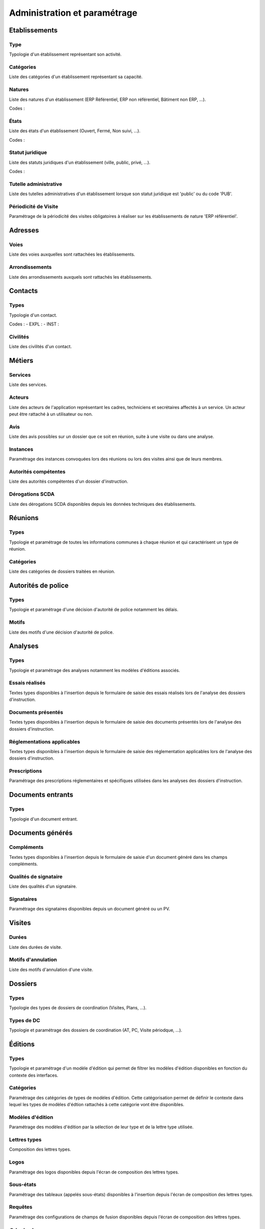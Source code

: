 #############################
Administration et paramétrage
#############################


Etablissements
==============

Type
----

Typologie d'un établissement représentant son activité.


Catégories
----------

Liste des catégories d'un établissement représentant sa capacité.


Natures
-------

Liste des natures d'un établissement (ERP Référentiel, ERP non référentiel, Bâtiment non ERP, ...).

Codes :
 

États
-----

Liste des états d'un établissement (Ouvert, Fermé, Non suivi, ...).

Codes :


Statut juridique
----------------

Liste des statuts juridiques d'un établissement (ville, public, privé, ...).

Codes :


Tutelle administrative
----------------------

Liste des tutelles administratives d'un établissement lorsque son statut juridique est 'public' ou du code 'PUB'.


Périodicité de Visite
---------------------

Paramétrage de la périodicité des visites obligatoires à réaliser sur les établissements de nature 'ERP référentiel'.


Adresses
========

Voies
-----

Liste des voies auxquelles sont rattachées les établissements.


Arrondissements
---------------

Liste des arrondissements auxquels sont rattachés les établissements.


Contacts
========

Types
-----

Typologie d'un contact.

Codes :
- EXPL : 
- INST : 


Civilités
---------

Liste des civilités d'un contact.


Métiers
=======

Services
--------

Liste des services.


Acteurs
-------

Liste des acteurs de l'application représentant les cadres, techniciens et secrétaires affectés à un service. Un acteur peut être rattaché à un utilisateur ou non.


Avis
----

Liste des avis possibles sur un dossier que ce soit en réunion, suite à une visite ou dans une analyse.


Instances
---------

Paramétrage des instances convoquées lors des réunions ou lors des visites ainsi que de leurs membres.


Autorités compétentes
---------------------

Liste des autorités compétentes d'un dossier d'instruction.


Dérogations SCDA
----------------

Liste des dérogations SCDA disponibles depuis les données techniques des établissements.


Réunions
========

Types
-----

Typologie et paramétrage de toutes les informations communes à chaque réunion et qui caractérisent un type de réunion.


Catégories
----------

Liste des catégories de dossiers traitées en réunion.


Autorités de police
===================

Types
-----

Typologie et paramétrage d'une décision d'autorité de police notamment les délais.


Motifs
------

Liste des motifs d'une décision d'autorité de police.


Analyses
========

Types
-----

Typologie et paramétrage des analyses notamment les modèles d'éditions associés.


Essais réalisés
---------------

Textes types disponibles à l'insertion depuis le formulaire de saisie des essais réalisés lors de l'analyse des dossiers d'instruction.


Documents présentés
-------------------

Textes types disponibles à l'insertion depuis le formulaire de saisie des documents présentés lors de l'analyse des dossiers d'instruction.


Réglementations applicables
---------------------------

Textes types disponibles à l'insertion depuis le formulaire de saisie des réglementation applicables lors de l'analyse des dossiers d'instruction.


Prescriptions
-------------

Paramétrage des prescriptions réglementaires et spécifiques utilisées dans les analyses des dossiers d'instruction.


Documents entrants
==================

Types
-----

Typologie d'un document entrant.


Documents générés
=================

Compléments
-----------

Textes types disponibles à l'insertion depuis le formulaire de saisie d'un document généré dans les champs compléments.


Qualités de signataire
----------------------

Liste des qualités d'un signataire.


Signataires
-----------

Paramétrage des signataires disponibles depuis un document généré ou un PV.


Visites
=======

Durées
------

Liste des durées de visite.


Motifs d'annulation
-------------------

Liste des motifs d'annulation d'une visite.


Dossiers
========

Types
-----

Typologie des types de dossiers de coordination (Visites, Plans, ...).


Types de DC
-----------

Typologie et paramétrage des dossiers de coordination (AT, PC, Visite périodque, ...).


Éditions
========

Types
-----

Typologie et paramétrage d'un modèle d'édition qui permet de filtrer les modèles d'édition disponibles en fonction du contexte des interfaces.


Catégories
----------

Paramétrage des catégories de types de modèles d'édition. Cette catégorisation permet de définir le contexte dans lequel les types de modèles d'édtion rattachés à cette catégorie vont être disponibles.


Modèles d'édition
-----------------

Paramétrage des modèles d'édition par la sélection de leur type et de la lettre type utilisée.


Lettres types
-------------

Composition des lettres types.


Logos
-----

Paramétrage des logos disponibles depuis l'écran de composition des lettres types.


Sous-états
----------

Paramétrage des tableaux (appelés sous-états) disponibles à l'insertion depuis l'écran de composition des lettres types.


Requêtes
--------

Paramétrage des configurations de champs de fusion disponibles depuis l'écran de composition des lettres types.


Général
=======

Collectivités
-------------

Paramétrage des collectivités.


Paramètres
----------

Divers paramètres de l'application : champs de fusion généraux disponibles pour les éditions pdf, activation/désactivation de modules complémentaires, paramétrages fonctionnels, ...


Gestion des utilisateurs
========================

Profils
-------

Paramétrage des profils utilisateurs et de toutes les permissions qui y sont associées.


Utilisateurs
------------

Paramétrage des utilisateurs autorisés à se connecter à l'application.


Tableaux de bord
================

Widgets
-------

Paramétrage des blocs d'informations affichables sur le tableau de bord.


Composition
-----------

Composition des tableaux de bord par profil.


Options avancées
================

Import
------

Ce module permet l'intégration de données dans l'application depuis des fichiers CSV.


Générateur
----------

Ce module permet la génération d'éléments à partir du modèle de données.




